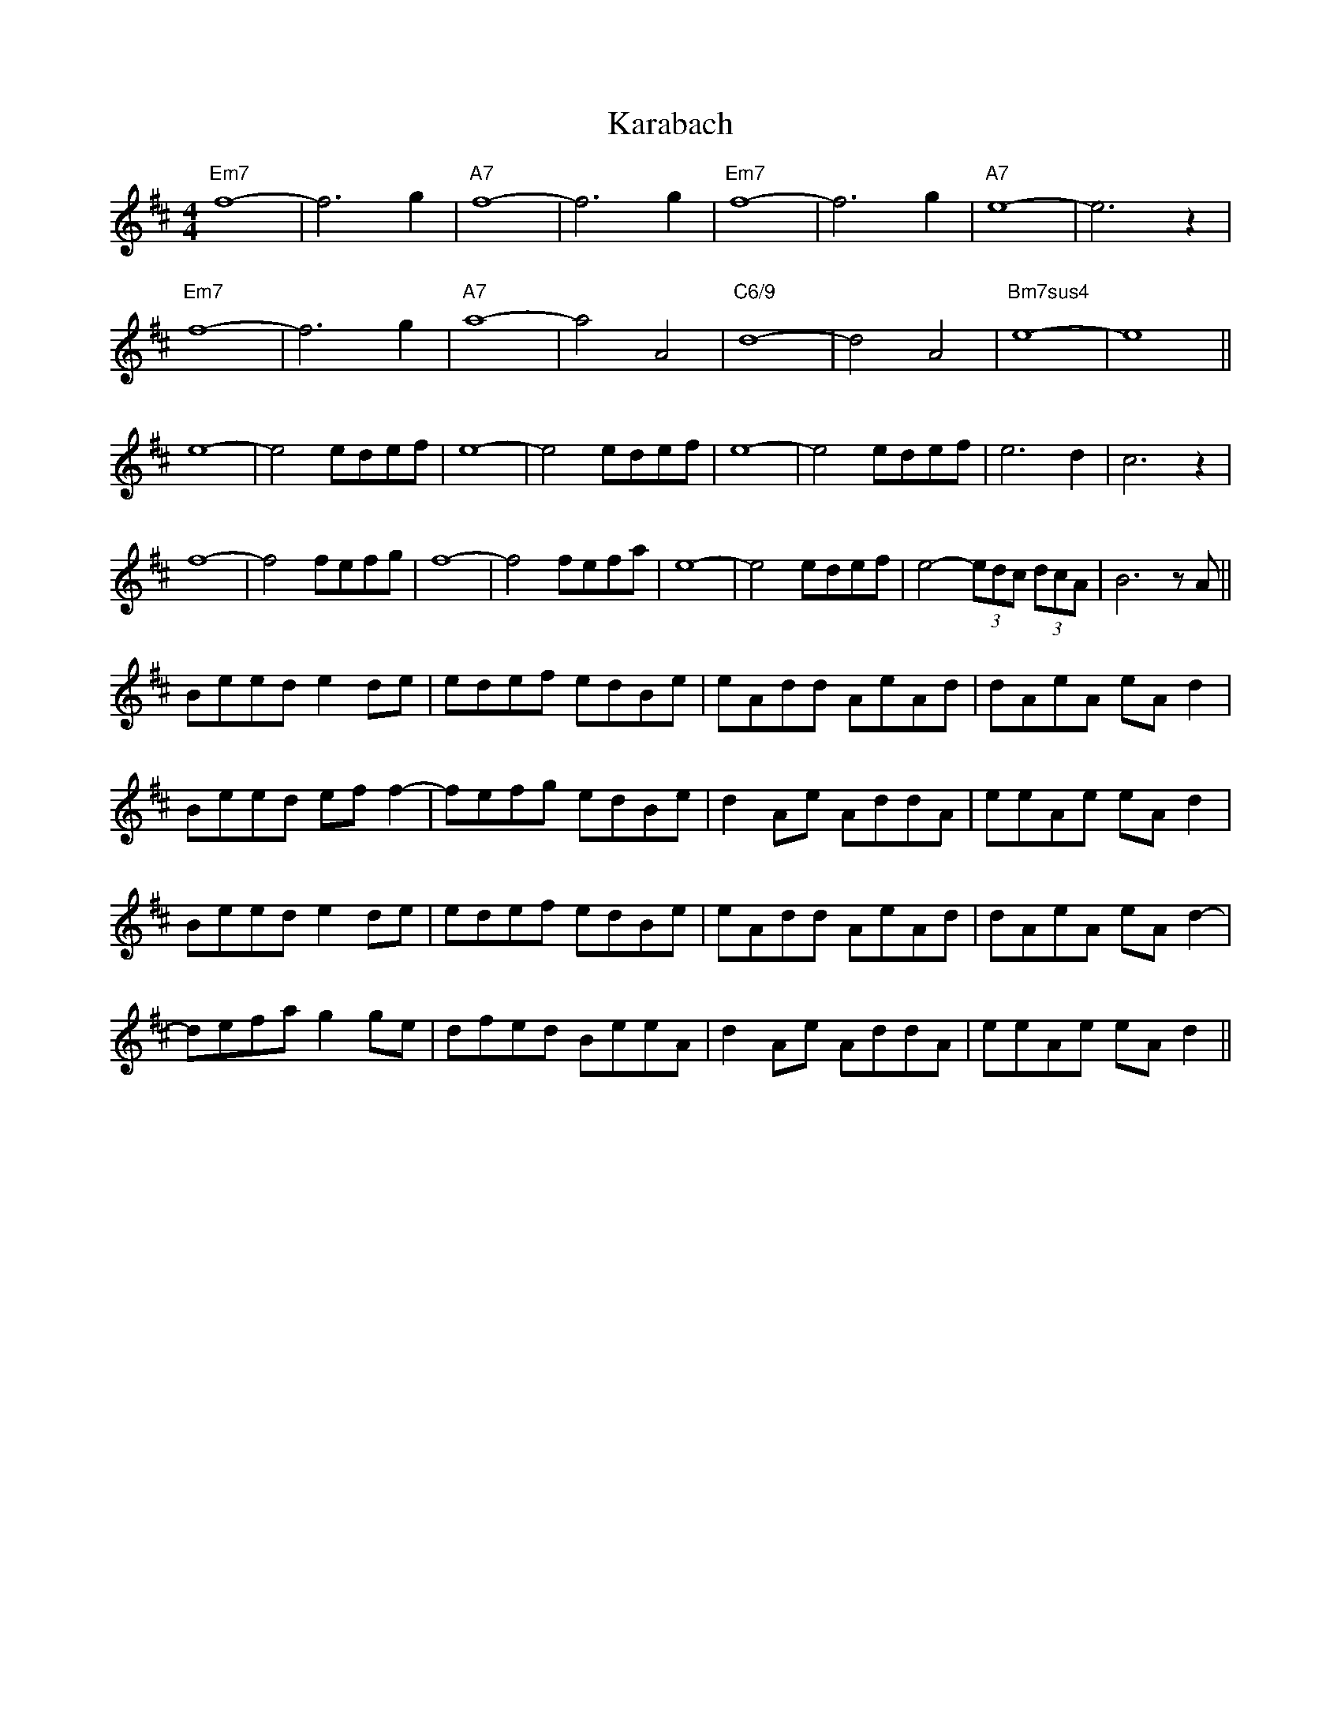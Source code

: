 X: 21116
T: Karabach
R: reel
M: 4/4
K: Edorian
"Em7"f8-|f6g2|"A7"f8-|f6g2|"Em7"f8-|f6g2|"A7"e8-|e6z2|
"Em7"f8-|f6g2|"A7"a8-|a4A4|"C6/9"d8-|d4A4|"Bm7sus4"e8-|e8||
e8-|e4edef|e8-|e4edef|e8-|e4edef|e6d2|c6z2|
f8-|f4fefg|f8-|f4fefa|e8-|e4edef|e4- (3edc (3dcA|B6zA||
Beed e2de|edef edBe|eAdd AeAd|dAeA eAd2|
Beed eff2-|fefg edBe|d2Ae AddA|eeAe eAd2|
Beed e2de|edef edBe|eAdd AeAd|dAeA eAd2-|
defa g2ge|dfed BeeA|d2Ae AddA|eeAe eAd2||

